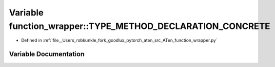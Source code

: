 .. _variable_function_wrapper__TYPE_METHOD_DECLARATION_CONCRETE:

Variable function_wrapper::TYPE_METHOD_DECLARATION_CONCRETE
===========================================================

- Defined in :ref:`file__Users_robkunkle_fork_goodlux_pytorch_aten_src_ATen_function_wrapper.py`


Variable Documentation
----------------------


.. doxygenvariable:: function_wrapper::TYPE_METHOD_DECLARATION_CONCRETE
